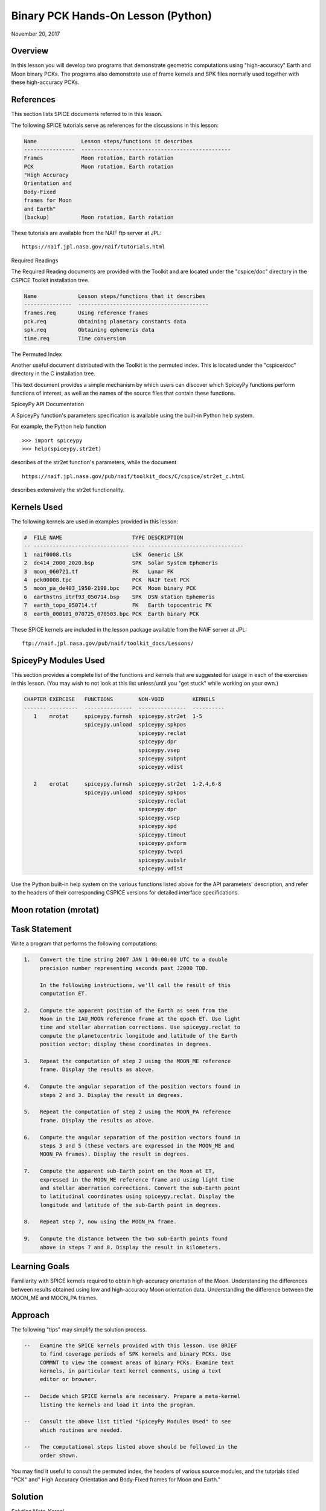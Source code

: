 Binary PCK Hands-On Lesson (Python)
===================================

November 20, 2017

Overview
--------

In this lesson you will develop two programs that demonstrate geometric
computations using "high-accuracy" Earth and Moon binary PCKs. The
programs also demonstrate use of frame kernels and SPK files normally
used together with these high-accuracy PCKs.

References
----------

This section lists SPICE documents referred to in this lesson.

The following SPICE tutorials serve as references for the discussions in
this lesson:

.. code-block:: text

      Name              Lesson steps/functions it describes
      ----------------  -----------------------------------------------
      Frames            Moon rotation, Earth rotation
      PCK               Moon rotation, Earth rotation
      "High Accuracy
      Orientation and
      Body-Fixed
      frames for Moon
      and Earth"
      (backup)          Moon rotation, Earth rotation

These tutorials are available from the NAIF ftp server at JPL:

::

      https://naif.jpl.nasa.gov/naif/tutorials.html

Required Readings

The Required Reading documents are provided with the Toolkit and are
located under the "cspice/doc" directory in the CSPICE Toolkit
installation tree.

.. code-block:: text

      Name             Lesson steps/functions that it describes
      ---------------  -----------------------------------------
      frames.req       Using reference frames
      pck.req          Obtaining planetary constants data
      spk.req          Obtaining ephemeris data
      time.req         Time conversion

The Permuted Index

Another useful document distributed with the Toolkit is the permuted
index. This is located under the "cspice/doc" directory in the C
installation tree.

This text document provides a simple mechanism by which users can
discover which SpiceyPy functions perform functions of interest, as well
as the names of the source files that contain these functions.

SpiceyPy API Documentation

A SpiceyPy function's parameters specification is available using the
built-in Python help system.

For example, the Python help function

::

      >>> import spiceypy
      >>> help(spiceypy.str2et)

describes of the str2et function's parameters, while the document

::

      https://naif.jpl.nasa.gov/pub/naif/toolkit_docs/C/cspice/str2et_c.html

describes extensively the str2et functionality.

Kernels Used
------------

The following kernels are used in examples provided in this lesson:

.. code-block:: text

      #  FILE NAME                      TYPE DESCRIPTION
      -- ------------------------------ ---- ------------------------------
      1  naif0008.tls                   LSK  Generic LSK
      2  de414_2000_2020.bsp            SPK  Solar System Ephemeris
      3  moon_060721.tf                 FK   Lunar FK
      4  pck00008.tpc                   PCK  NAIF text PCK
      5  moon_pa_de403_1950-2198.bpc    PCK  Moon binary PCK
      6  earthstns_itrf93_050714.bsp    SPK  DSN station Ephemeris
      7  earth_topo_050714.tf           FK   Earth topocentric FK
      8  earth_000101_070725_070503.bpc PCK  Earth binary PCK

These SPICE kernels are included in the lesson package available from
the NAIF server at JPL:

::

      ftp://naif.jpl.nasa.gov/pub/naif/toolkit_docs/Lessons/

SpiceyPy Modules Used
---------------------

This section provides a complete list of the functions and kernels that
are suggested for usage in each of the exercises in this lesson. (You
may wish to not look at this list unless/until you "get stuck" while
working on your own.)

.. code-block:: text

      CHAPTER EXERCISE   FUNCTIONS        NON-VOID         KERNELS
      ------- ---------  ---------------  ---------------  ----------
         1    mrotat     spiceypy.furnsh  spiceypy.str2et  1-5
                         spiceypy.unload  spiceypy.spkpos
                                          spiceypy.reclat
                                          spiceypy.dpr
                                          spiceypy.vsep
                                          spiceypy.subpnt
                                          spiceypy.vdist

         2    erotat     spiceypy.furnsh  spiceypy.str2et  1-2,4,6-8
                         spiceypy.unload  spiceypy.spkpos
                                          spiceypy.reclat
                                          spiceypy.dpr
                                          spiceypy.vsep
                                          spiceypy.spd
                                          spiceypy.timout
                                          spiceypy.pxform
                                          spiceypy.twopi
                                          spiceypy.subslr
                                          spiceypy.vdist

Use the Python built-in help system on the various functions listed
above for the API parameters' description, and refer to the headers of
their corresponding CSPICE versions for detailed interface
specifications.

Moon rotation (mrotat)
------------------------------

Task Statement
--------------

Write a program that performs the following computations:

.. code-block:: text

       1.   Convert the time string 2007 JAN 1 00:00:00 UTC to a double
            precision number representing seconds past J2000 TDB.

            In the following instructions, we'll call the result of this
            computation ET.

       2.   Compute the apparent position of the Earth as seen from the
            Moon in the IAU_MOON reference frame at the epoch ET. Use light
            time and stellar aberration corrections. Use spiceypy.reclat to
            compute the planetocentric longitude and latitude of the Earth
            position vector; display these coordinates in degrees.

       3.   Repeat the computation of step 2 using the MOON_ME reference
            frame. Display the results as above.

       4.   Compute the angular separation of the position vectors found in
            steps 2 and 3. Display the result in degrees.

       5.   Repeat the computation of step 2 using the MOON_PA reference
            frame. Display the results as above.

       6.   Compute the angular separation of the position vectors found in
            steps 3 and 5 (these vectors are expressed in the MOON_ME and
            MOON_PA frames). Display the result in degrees.

       7.   Compute the apparent sub-Earth point on the Moon at ET,
            expressed in the MOON_ME reference frame and using light time
            and stellar aberration corrections. Convert the sub-Earth point
            to latitudinal coordinates using spiceypy.reclat. Display the
            longitude and latitude of the sub-Earth point in degrees.

       8.   Repeat step 7, now using the MOON_PA frame.

       9.   Compute the distance between the two sub-Earth points found
            above in steps 7 and 8. Display the result in kilometers.

Learning Goals
--------------

Familiarity with SPICE kernels required to obtain high-accuracy
orientation of the Moon. Understanding the differences between results
obtained using low and high-accuracy Moon orientation data.
Understanding the difference between the MOON_ME and MOON_PA frames.

Approach
--------

The following "tips" may simplify the solution process.

.. code-block:: text

       --   Examine the SPICE kernels provided with this lesson. Use BRIEF
            to find coverage periods of SPK kernels and binary PCKs. Use
            COMMNT to view the comment areas of binary PCKs. Examine text
            kernels, in particular text kernel comments, using a text
            editor or browser.

       --   Decide which SPICE kernels are necessary. Prepare a meta-kernel
            listing the kernels and load it into the program.

       --   Consult the above list titled "SpiceyPy Modules Used" to see
            which routines are needed.

       --   The computational steps listed above should be followed in the
            order shown.

You may find it useful to consult the permuted index, the headers of
various source modules, and the tutorials titled "PCK" and" High
Accuracy Orientation and Body-Fixed frames for Moon and Earth."

Solution
--------

Solution Meta-Kernel

The meta-kernel we created for the solution to this exercise is named
'mrotat.tm'. Its contents follow:

.. code-block:: text

      KPL/MK

      Meta-kernel for the "Moon Rotation" task in the Binary PCK
      Hands On Lesson.

      The names and contents of the kernels referenced by this
      meta-kernel are as follows:

      File name                    Contents
      ---------------------------  ------------------------------------
      naif0008.tls                 Generic LSK
      de414_2000_2020.bsp          Solar System Ephemeris
      moon_060721.tf               Lunar FK
      pck00008.tpc                 NAIF text PCK
      moon_pa_de403_1950-2198.bpc  Moon binary PCK

      \begindata

         KERNELS_TO_LOAD = ( 'kernels/lsk/naif0008.tls'
                             'kernels/spk/de414_2000_2020.bsp'
                             'kernels/fk/moon_060721.tf'
                             'kernels/pck/pck00008.tpc'
                             'kernels/pck/moon_pa_de403_1950-2198.bpc' )
      \begintext

Solution Source Code

A sample solution to the problem follows:

.. code-block:: python

      #
      # Solution mrotat
      #
      from __future__ import print_function
      #
      # SpiceyPy package:
      #
      import spiceypy

      def mrotat():
          #
          # Local parameters
          #
          METAKR = 'mrotat.tm'

          #
          # Load the kernels that this program requires.
          #
          spiceypy.furnsh( METAKR )

          #
          # Convert our UTC string to seconds past J2000 TDB.
          #
          timstr = '2007 JAN 1 00:00:00'
          et     = spiceypy.str2et( timstr )

          #
          # Look up the apparent position of the Earth relative
          # to the Moon's center in the IAU_MOON frame at ET.
          #
          [imoonv, ltime] = spiceypy.spkpos(
              'earth', et, 'iau_moon', 'lt+s', 'moon' )

          #
          #Express the Earth direction in terms of longitude
          #and latitude in the IAU_MOON frame.
          #
          [r, lon, lat] = spiceypy.reclat( imoonv )

          print( '\n'
                 'Moon-Earth direction using low accuracy\n'
                 'PCK and IAU_MOON frame:\n'
                 'Earth lon (deg):        {0:15.6f}\n'
                 'Earth lat (deg):        {1:15.6f}\n'.format(
                     lon * spiceypy.dpr(),
                     lat * spiceypy.dpr() )  )
          #
          # Look up the apparent position of the Earth relative
          # to the Moon's center in the MOON_ME frame at ET.
          #
          [mmoonv, ltime] = spiceypy.spkpos( 'earth', et, 'moon_me',
                                             'lt+s', 'moon'        )
          #
          # Express the Earth direction in terms of longitude
          # and latitude in the MOON_ME frame.
          #
          [r, lon, lat] = spiceypy.reclat( mmoonv )

          print( 'Moon-Earth direction using high accuracy\n'
                 'PCK and MOON_ME frame:\n'
                 'Earth lon (deg):        {0:15.6f}\n'
                 'Earth lat (deg):        {1:15.6f}\n'.format(
                     lon * spiceypy.dpr(),
                     lat * spiceypy.dpr() )  )
          #
          # Find the angular separation of the Earth position
          # vectors in degrees.
          #
          sep = spiceypy.dpr() * spiceypy.vsep( imoonv, mmoonv )

          print( 'For IAU_MOON vs MOON_ME frames:' )
          print( 'Moon-Earth vector separation angle (deg):     '
                 '{:15.6f}\n'.format( sep )  )
          #
          # Look up the apparent position of the Earth relative
          # to the Moon's center in the MOON_PA frame at ET.
          #
          [pmoonv, ltime] = spiceypy.spkpos( 'earth', et, 'moon_pa',
                                             'lt+s',  'moon'        )
          #
          # Express the Earth direction in terms of longitude
          # and latitude in the MOON_PA frame.
          #
          [r, lon, lat] = spiceypy.reclat( pmoonv )

          print( 'Moon-Earth direction using high accuracy\n'
                 'PCK and MOON_PA frame:\n'
                 'Earth lon (deg):        {0:15.6f}\n'
                 'Earth lat (deg):        {1:15.6f}\n'.format(
                     lon * spiceypy.dpr(),
                     lat * spiceypy.dpr() )  )
          #
          # Find the angular separation of the Earth position
          # vectors in degrees.
          #
          sep = spiceypy.dpr() * spiceypy.vsep( pmoonv, mmoonv )

          print( 'For MOON_PA vs MOON_ME frames:' )
          print( 'Moon-Earth vector separation angle (deg):     '
                 '{:15.6f}\n'.format( sep )  )
          #
          # Find the apparent sub-Earth point on the Moon at ET
          # using the MOON_ME frame.
          #
          [msub, trgepc, srfvec ] = spiceypy.subpnt(
              'near point: ellipsoid', 'moon',
              et,  'moon_me', 'lt+s',  'earth' )
          #
          # Display the sub-point in latitudinal coordinates.
          #
          [r, lon, lat] = spiceypy.reclat( msub )

          print( 'Sub-Earth point on Moon using high accuracy\n'
                 'PCK and MOON_ME frame:\n'
                 'Sub-Earth lon (deg):   {0:15.6f}\n'
                 'Sub-Earth lat (deg):   {1:15.6f}\n'.format(
                     lon * spiceypy.dpr(),
                     lat * spiceypy.dpr()  )  )
          #
          # Find the apparent sub-Earth point on the Moon at
          # ET using the MOON_PA frame.
          #
          [psub, trgepc, srfvec] = spiceypy.subpnt(
              'near point: ellipsoid',  'moon',
               et,   'moon_pa', 'lt+s', 'earth'    )
          #
          # Display the sub-point in latitudinal coordinates.
          #
          [r, lon, lat] = spiceypy.reclat( psub )

          print( 'Sub-Earth point on Moon using high accuracy\n'
                 'PCK and MOON_PA frame:\n'
                 'Sub-Earth lon (deg):   {0:15.6f}\n'
                 'Sub-Earth lat (deg):   {1:15.6f}\n'.format(
                     lon * spiceypy.dpr(),
                     lat * spiceypy.dpr() )  )
          #
          # Find the distance between the sub-Earth points
          # in km.
          #
          dist = spiceypy.vdist( msub, psub )

          print( 'Distance between sub-Earth points (km): '
                 '{:15.6f}\n'.format( dist )  )

          spiceypy.unload( METAKR )

      if __name__ == '__main__':
           mrotat()

Solution Sample Output

Execute the program:

.. code-block:: text

      Moon-Earth direction using low accuracy
      PCK and IAU_MOON frame:
      Earth lon (deg):               3.613102
      Earth lat (deg):              -6.438342

      Moon-Earth direction using high accuracy
      PCK and MOON_ME frame:
      Earth lon (deg):               3.611229
      Earth lat (deg):              -6.439501

      For IAU_MOON vs MOON_ME frames:
      Moon-Earth vector separation angle (deg):            0.002194

      Moon-Earth direction using high accuracy
      PCK and MOON_PA frame:
      Earth lon (deg):               3.593319
      Earth lat (deg):              -6.417582

      For MOON_PA vs MOON_ME frames:
      Moon-Earth vector separation angle (deg):            0.028235

      Sub-Earth point on Moon using high accuracy
      PCK and MOON_ME frame:
      Sub-Earth lon (deg):          3.611419
      Sub-Earth lat (deg):         -6.439501

      Sub-Earth point on Moon using high accuracy
      PCK and MOON_PA frame:
      Sub-Earth lon (deg):          3.593509
      Sub-Earth lat (deg):         -6.417582

      Distance between sub-Earth points (km):        0.856182

Earth rotation (erotat)
------------------------------

.. _task-statement-1:

Task Statement
--------------

Write a program that performs the following computations:

.. code-block:: text

       1.   Convert the time string 2007 JAN 1 00:00:00 UTC to a double
            precision number representing seconds past J2000 TDB.

            In the following instructions, we'll call the result of this
            computation ET.

       2.   Compute the apparent position of the Moon as seen from the
            Earth in the IAU_EARTH reference frame at the epoch ET. Use
            light time and stellar aberration corrections. Display the
            planetocentric longitude and latitude of the Moon position
            vector in degrees.

       3.   Repeat the first computation using the ITRF93 reference frame.
            Display the results as above.

       4.   Compute the angular separation of the position vectors found
            the the previous two steps. Display the result in degrees.

The following computations (steps 5-10) examine the cause of the angular
offset found above, which is attributable to the rotation between the
ITRF93 and IAU_EARTH frames. Steps 11 and up don't rely on the results
of steps 5-10, so steps 5-10 may be safely skipped if they're not of
interest to you.

For each of the two epochs ET and ET + 100 days, examine the differences
between the axes of the ITRF93 and IAU_EARTH frames using the following
method:

.. code-block:: text

       5.   Convert the epoch of interest to a string in the format style
            "2007-MAY-16 02:29:00.000 (UTC)." Display this string.

       6.   Look up the 3x3 position transformation matrix that converts
            vectors from the IAU_EARTH to the ITRF93 frame at the epoch of
            interest. We'll call the returned matrix RMAT.

       7.   Extract the first row of RMAT into a 3-vector, which we'll call
            ITRFX. This is the X-axis of the ITRF93 frame expressed
            relative to the IAU_EARTH frame.

       8.   Extract the third row of RMAT into a 3-vector, which we'll call
            ITRFZ. This is the Z-axis of the ITRF93 frame expressed
            relative to the IAU_EARTH frame.

       9.   Compute the angular separation between the vector ITRFX and the
            X-axis (1, 0, 0) of the IAU_EARTH frame. Display the result in
            degrees.

      10.   Compute the angular separation between the vector ITRFZ and the
            Z-axis (0, 0, 1) of the IAU_EARTH frame. Display the result in
            degrees.

This is the end of the computations to be performed for the epochs ET
and ET + 100 days. The following steps are part of a new computation.

Find the azimuth and elevation of the apparent position of the Moon as
seen from the DSN station DSS-13 by the following steps:

.. code-block:: text

      11.   Find the apparent position vector of the Moon relative to the
            DSN station DSS-13 in the topocentric reference frame
            DSS-13_TOPO at epoch ET. Use light time and stellar aberration
            corrections.

            For this step, you'll need to have loaded a station SPK file
            providing geocentric station position vectors, as well as a
            frame kernel specifying topocentric reference frames centered
            at the respective DSN stations. (Other kernels will be needed
            as well; you must choose these.)

      12.   Convert the position vector to latitudinal coordinates. Use the
            routine spiceypy.reclat for this computation.

      13.   Compute the Moon's azimuth and elevation as follows: azimuth is
            the negative of topocentric longitude and lies within the range
            0-360 degrees; elevation is equal to the topocentric latitude.
            Display the results in degrees.

The next computations demonstrate "high-accuracy" geometric
computations using the Earth as the target body. These computations are
*not* realistic; they are simply meant to demonstrate SPICE system
features used for geometry computations involving the Earth as a target
body. For example, the same basic techniques would be used to find the
sub-solar point on the Earth as seen from an Earth-orbiting spacecraft.

.. code-block:: text

      14.   Compute the apparent sub-solar point on the Earth at ET,
            expressed relative to the IAU_EARTH reference frame, using
            light time and stellar aberration corrections and using the Sun
            as the observer. Convert the sub-solar point to latitudinal
            coordinates using spiceypy.reclat. Display the longitude and
            latitude of the sub-solar point in degrees.

      15.   Repeat the sub-solar point computation described above, using
            the ITRF93 Earth body-fixed reference frame. Display the
            results as above.

      16.   Compute the distance between the two sub-solar points found
            above. Display the result in kilometers.

.. _learning-goals-1:

Learning Goals
--------------

Familiarity with SPICE kernels required to obtain high-accuracy
orientation of the Earth. Understanding the differences between results
obtained using low and high-accuracy Earth orientation data.

Understanding of topocentric frames and computation of target geometry
relative to a surface location on the Earth. Knowledge of SPICE kernels
required to support such computations.

.. _approach-1:

Approach
--------

The following "tips" may simplify the solution process.

.. code-block:: text

       --   Examine the SPICE kernels provided with this lesson. Use BRIEF
            to find coverage periods of SPK kernels and binary PCKs. Use
            COMMNT to view the comment areas of binary PCKs. Examine text
            kernels, in particular text kernel comments, using a text
            editor or browser.

       --   Decide which SPICE kernels are necessary. Prepare a meta-kernel
            listing the kernels and load it into the program.

       --   Consult the above list titled "SpiceyPy Modules Used" to see
            which routines are needed. Note the functions used to provide
            the values "seconds per day," "degrees per radian," and "2
            times Pi."

       --   Examine the header of the function spiceypy.reclat. Note that
            this function may be used for coordinate conversions in
            situations where the input rectangular coordinates refer to any
            reference frame, not only a body-centered, body-fixed frame
            whose X-Y plane coincides with the body's equator.

       --   The computational steps listed above should be followed in the
            order shown, but steps 5-10 may be omitted.

You may find it useful to consult the permuted index, the headers of
various source modules, and the tutorials titled "PCK" and" High
Accuracy Orientation and Body-Fixed frames for Moon and Earth."

.. _solution-1:

Solution
--------

Solution Meta-Kernel

The meta-kernel we created for the solution to this exercise is named
'erotat.tm'. Its contents follow:

.. code-block:: text

      KPL/MK

      Meta-kernel for the "Earth Rotation" task
      in the Binary PCK Hands On Lesson.

      The names and contents of the kernels referenced by this
      meta-kernel are as follows:

      File name                       Contents
      ------------------------------  ---------------------------------
      naif0008.tls                    Generic LSK
      de414_2000_2020.bsp             Solar System Ephemeris
      earthstns_itrf93_050714.bsp     DSN station Ephemeris
      earth_topo_050714.tf            Earth topocentric FK
      pck00008.tpc                    NAIF text PCK
      earth_000101_070725_070503.bpc  Earth binary PCK


      \begindata

      KERNELS_TO_LOAD = ( 'kernels/lsk/naif0008.tls'
                          'kernels/spk/de414_2000_2020.bsp'
                          'kernels/spk/earthstns_itrf93_050714.bsp'
                          'kernels/fk/earth_topo_050714.tf'
                          'kernels/pck/pck00008.tpc'
                          'kernels/pck/earth_000101_070725_070503.bpc' )

      \begintext

Solution Source Code

A sample solution to the problem follows:

.. code-block:: python

      #
      # Solution mrotat
      #
      from __future__ import print_function
      #
      # SpiceyPy package:
      #
      import spiceypy

      def erotat():
          #
          # Local parameters
          #
          METAKR = 'erotat.tm'

          x = [ 1.0, 0.0, 0.0 ]
          z = [ 0.0, 0.0, 1.0 ]

          #
          # Load the kernels that this program requires.
          #
          spiceypy.furnsh( METAKR )

          #
          # Convert our UTC string to seconds past J2000 TDB.
          #
          timstr = '2007 JAN 1 00:00:00'
          et     = spiceypy.str2et( timstr )

          #
          # Look up the apparent position of the Moon relative
          # to the Earth's center in the IAU_EARTH frame at ET.
          #
          [lmoonv, ltime] = spiceypy.spkpos( 'moon', et, 'iau_earth',
                                             'lt+s', 'earth'        )
          #
          # Express the Moon direction in terms of longitude
          # and latitude in the IAU_EARTH frame.
          #
          [r, lon, lat] = spiceypy.reclat( lmoonv )

          print( 'Earth-Moon direction using low accuracy\n'
                 'PCK and IAU_EARTH frame:\n'
                 'Moon lon (deg):        {0:15.6f}\n'
                 'Moon lat (deg):        {1:15.6f}\n'.format(
                     lon * spiceypy.dpr(),
                     lat * spiceypy.dpr() )  )
          #
          # Look up the apparent position of the Moon relative
          # to the Earth's center in the ITRF93 frame at ET.
          #
          [hmoonv, ltime] = spiceypy.spkpos( 'moon', et, 'ITRF93',
                                             'lt+s', 'earth'      )
          #
          # Express the Moon direction in terms of longitude
          # and latitude in the ITRF93 frame.
          #
          [r, lon, lat] = spiceypy.reclat( hmoonv )

          print( 'Earth-Moon direction using high accuracy\n'
                 'PCK and ITRF93 frame:\n'
                 'Moon lon (deg):        {0:15.6f}\n'
                 'Moon lat (deg):        {1:15.6f}\n'.format(
                     lon * spiceypy.dpr(),
                     lat * spiceypy.dpr() )  )
          #
          # Find the angular separation of the Moon position
          # vectors in degrees.
          #
          sep = spiceypy.dpr() * spiceypy.vsep( lmoonv, hmoonv )

          print( 'Earth-Moon vector separation angle (deg):     '
                 '{:15.6f}\n'.format( sep )  )

          #
          # Next, express the +Z and +X axes of the ITRF93 frame in
          # the IAU_EARTH frame. We'll do this for two times: et
          # and et + 100 days.
          #
          for  i  in range(2):
              #
              # Set the time, expressing the time delta in
              # seconds.
              #
              t = et + i*spiceypy.spd()*100

              #
              # Convert the TDB time T to a string for output.
              #
              outstr = spiceypy.timout(
                  t, 'YYYY-MON-DD HR:MN:SC.### (UTC)' )

              print( 'Epoch: {:s}'.format( outstr ) )

              #
              # Find the rotation matrix for conversion of
              # position vectors from the IAU_EARTH to the
              # ITRF93 frame.
              #
              rmat  = spiceypy.pxform( 'iau_earth', 'itrf93', t )
              itrfx = rmat[0]
              itrfz = rmat[2]

              #
              # Display the angular offsets of the ITRF93
              # +X and +Z axes from their IAU_EARTH counterparts.
              #
              sep = spiceypy.vsep( itrfx, x )

              print( 'ITRF93 - IAU_EARTH +X axis separation '
                     'angle (deg): {:13.6f}'.format(
                         sep * spiceypy.dpr() )  )

              sep = spiceypy.vsep( itrfz, z )

              print( 'ITRF93 - IAU_EARTH +Z axis separation '
                     'angle (deg): {:13.6f}\n'.format(
                         sep * spiceypy.dpr() )  )

          #
          # Find the azimuth and elevation of apparent
          # position of the Moon in the local topocentric
          # reference frame at the DSN station DSS-13.
          # First look up the Moon's position relative to the
          # station in that frame.
          #
          [topov, ltime] = spiceypy.spkpos( 'moon', et, 'DSS-13_TOPO',
                                            'lt+s', 'DSS-13'         )

          #
          # Express the station-moon direction in terms of longitude
          # and latitude in the DSS-13_TOPO frame.
          #
          [r, lon, lat] = spiceypy.reclat( topov )

          #
          # Convert to azimuth-elevation.
          #
          az = -lon

          if  az < 0.0:
              az += spiceypy.twopi()

          el = lat

          print( 'DSS-13-Moon az/el using high accuracy '
                 'PCK and DSS-13_TOPO frame:\n'
                 'Moon Az (deg):        {0:15.6f}\n'
                 'Moon El (deg):        {1:15.6f}\n'.format(
                     az * spiceypy.dpr(),
                     el * spiceypy.dpr() )  )

          #
          # Find the sub-solar point on the Earth at ET using the
          # Earth body-fixed frame IAU_EARTH. Treat the Sun as
          # the observer.
          #
          [lsub, trgepc, srfvec] = spiceypy.subslr(
              'near point: ellipsoid', 'earth', et,
              'IAU_EARTH',             'lt+s',  'sun' );

          #
          # Display the sub-point in latitudinal coordinates.
          #
          [r, lon, lat] = spiceypy.reclat( lsub )

          print( 'Sub-Solar point on Earth using low accuracy\n'
                 'PCK and IAU_EARTH frame:\n'
                 'Sub-Solar lon (deg):   {0:15.6f}\n'
                 'Sub-Solar lat (deg):   {1:15.6f}\n'.format(
                     lon * spiceypy.dpr(),
                     lat * spiceypy.dpr() )  )

          #
          # Find the sub-solar point on the Earth at ET using the
          # Earth body-fixed frame ITRF93. Treat the Sun as
          # the observer.
          #
          [hsub, trgepc, srfvec] = spiceypy.subslr(
              'near point: ellipsoid', 'earth', et,
              'ITRF93',                'lt+s',  'sun' );

          #
          # Display the sub-point in latitudinal coordinates.
          #
          [r, lon, lat] = spiceypy.reclat( hsub )

          print( 'Sub-Solar point on Earth using '
                 'high accuracy \nPCK and ITRF93 frame:\n'
                 'Sub-Solar lon (deg):   {0:15.6f}\n'
                 'Sub-Solar lat (deg):   {1:15.6f}\n'.format(
                     lon * spiceypy.dpr(),
                     lat * spiceypy.dpr() )  )

          #
          # Find the distance between the sub-solar point
          # vectors in km.
          #
          dist = spiceypy.vdist( lsub, hsub )

          print( 'Distance between sub-solar points (km): '
                 '{:15.6f}'.format( dist )  )


          spiceypy.unload( METAKR )

      if __name__ == '__main__':
           erotat()

Solution Sample Output

Execute the program:

.. code-block:: text

      Earth-Moon direction using low accuracy
      PCK and IAU_EARTH frame:
      Moon lon (deg):             -35.496272
      Moon lat (deg):              26.416959

      Earth-Moon direction using high accuracy
      PCK and ITRF93 frame:
      Moon lon (deg):             -35.554286
      Moon lat (deg):              26.419156

      Earth-Moon vector separation angle (deg):            0.052002

      Epoch: 2007-JAN-01 00:00:00.000 (UTC)
      ITRF93 - IAU_EARTH +X axis separation angle (deg):      0.057677
      ITRF93 - IAU_EARTH +Z axis separation angle (deg):      0.002326

      Epoch: 2007-APR-10 23:59:59.998 (UTC)
      ITRF93 - IAU_EARTH +X axis separation angle (deg):      0.057787
      ITRF93 - IAU_EARTH +Z axis separation angle (deg):      0.002458

      DSS-13-Moon az/el using high accuracy PCK and DSS-13_TOPO frame:
      Moon Az (deg):              72.169006
      Moon El (deg):              20.689488

      Sub-Solar point on Earth using low accuracy
      PCK and IAU_EARTH frame:
      Sub-Solar lon (deg):       -177.100531
      Sub-Solar lat (deg):        -22.910377

      Sub-Solar point on Earth using high accuracy
      PCK and ITRF93 frame:
      Sub-Solar lon (deg):       -177.157874
      Sub-Solar lat (deg):        -22.912593

      Distance between sub-solar points (km):        5.881861
